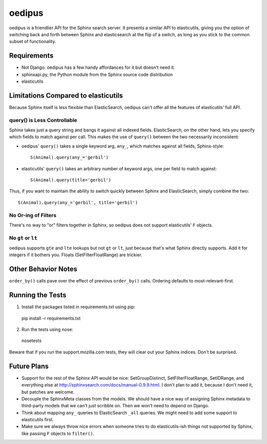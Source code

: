 =======
oedipus
=======

oedipus is a friendlier API for the Sphinx search server. It presents a similar
API to elasticutils, giving you the option of switching back and forth between
Sphinx and elasticsearch at the flip of a switch, as long as you stick to the
common subset of functionality.

Requirements
============

* Not Django. oedipus has a few handy affordances for it but doesn't need it.
* sphinxapi.py, the Python module from the Sphinx source code distribution
* elasticutils

Limitations Compared to elasticutils
====================================

Because Sphinx itself is less flexible than ElasticSearch, oedipus can't offer
all the features of elasticutils' full API.

query() is Less Controllable
----------------------------

Sphinx takes just a query string and bangs it against all indexed fields.
ElasticSearch, on the other hand, lets you specify which fields to match
against per call. This makes the use of ``query()`` between the two necessarily
inconsistent:

* oedipus' ``query()`` takes a single keyword arg, ``any_``, which matches
  against all fields, Sphinx-style::

    S(Animal).query(any_='gerbil')

* elasticutils' ``query()`` takes an arbitrary number of keyword args, one per
  field to match against::

    S(Animal).query(title='gerbil')

Thus, if you want to maintain the ability to switch quickly between Sphinx and
ElasticSearch, simply combine the two::

  S(Animal).query(any_='gerbil', title='gerbil')

No Or-ing of Filters
--------------------

There's no way to "or" filters together in Sphinx, so oedipus does not support
elasticutils' ``F`` objects.

No ``gt`` or ``lt``
-------------------

oedipus supports ``gte`` and ``lte`` lookups but not ``gt`` or ``lt``, just
because that's what Sphinx directly supports. Add it for integers if it bothers
you. Floats (SetFilterFloatRange) are trickier.


Other Behavior Notes
====================

``order_by()`` calls pave over the effect of previous ``order_by()`` calls.
Ordering defaults to most-relevant-first.

Running the Tests
=================

1. Install the packages listed in requirements.txt using pip::

  pip install -r requirements.txt

2. Run the tests using nose::

  nosetests

Beware that if you run the support.mozilla.com tests, they will clear out your
Sphinx indices. Don't be surprised.

Future Plans
============

* Support for the rest of the Sphinx API would be nice: SetGroupDistinct,
  SetFilterFloatRange, SetIDRange, and everything else at
  http://sphinxsearch.com/docs/manual-0.9.9.html. I don't plan to add it,
  because I don't need it, but patches are welcome.
* Decouple the SphinxMeta classes from the models. We should have a nice way of
  assigning Sphinx metadata to third-party models that we can't just scribble
  on. Then we won't need to depend on Django.
* Think about mapping ``any_`` queries to ElasticSearch ``_all`` queries. We
  might need to add some support to elasticutils first.
* Make sure we always throw nice errors when someone tries to do
  elasticutils-ish things not supported by Sphinx, like passing ``F`` objects
  to ``filter()``.